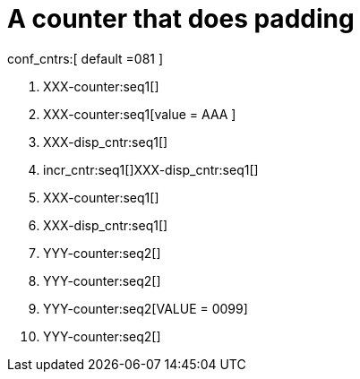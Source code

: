 = A counter that does padding

conf_cntrs:[ default =081 ]

. XXX-counter:seq1[]

. XXX-counter:seq1[value = AAA ]
. XXX-disp_cntr:seq1[]

. incr_cntr:seq1[]XXX-disp_cntr:seq1[]
. XXX-counter:seq1[]
. XXX-disp_cntr:seq1[]

. YYY-counter:seq2[]
. YYY-counter:seq2[]
. YYY-counter:seq2[VALUE = 0099]

. YYY-counter:seq2[]

